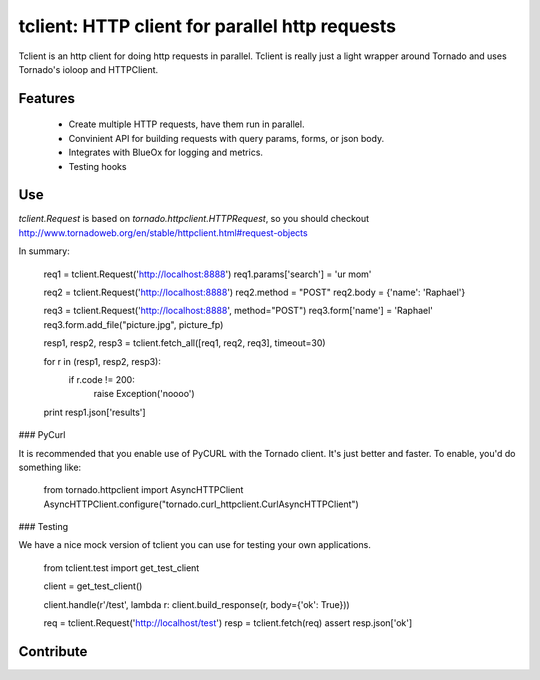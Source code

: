 tclient: HTTP client for parallel http requests
=========================

Tclient is an http client for doing http requests in parallel. Tclient is really just
a light wrapper around Tornado and uses Tornado's ioloop and HTTPClient.


Features
--------

    * Create multiple HTTP requests, have them run in parallel.
    * Convinient API for building requests with query params, forms, or json body.
    * Integrates with BlueOx for logging and metrics.
    * Testing hooks

Use
---

`tclient.Request` is based on `tornado.httpclient.HTTPRequest`, so you should checkout
http://www.tornadoweb.org/en/stable/httpclient.html#request-objects

In summary:

    req1 = tclient.Request('http://localhost:8888')
    req1.params['search'] = 'ur mom'

    req2 = tclient.Request('http://localhost:8888')
    req2.method = "POST"
    req2.body = {'name': 'Raphael'}

    req3 = tclient.Request('http://localhost:8888', method="POST")
    req3.form['name'] = 'Raphael'
    req3.form.add_file("picture.jpg", picture_fp)


    resp1, resp2, resp3 = tclient.fetch_all([req1, req2, req3], timeout=30)


    for r in (resp1, resp2, resp3):
        if r.code != 200:
            raise Exception('noooo')

    print resp1.json['results']

### PyCurl

It is recommended that you enable use of PyCURL with the Tornado client. It's
just better and faster. To enable, you'd do something like:

    from tornado.httpclient import AsyncHTTPClient
    AsyncHTTPClient.configure("tornado.curl_httpclient.CurlAsyncHTTPClient")


### Testing

We have a nice mock version of tclient you can use for testing your own applications.

    from tclient.test import get_test_client

    client = get_test_client()

    client.handle(r'/test', lambda r: client.build_response(r, body={'ok': True}))

    req = tclient.Request('http://localhost/test')
    resp = tclient.fetch(req)
    assert resp.json['ok']


Contribute
----------

